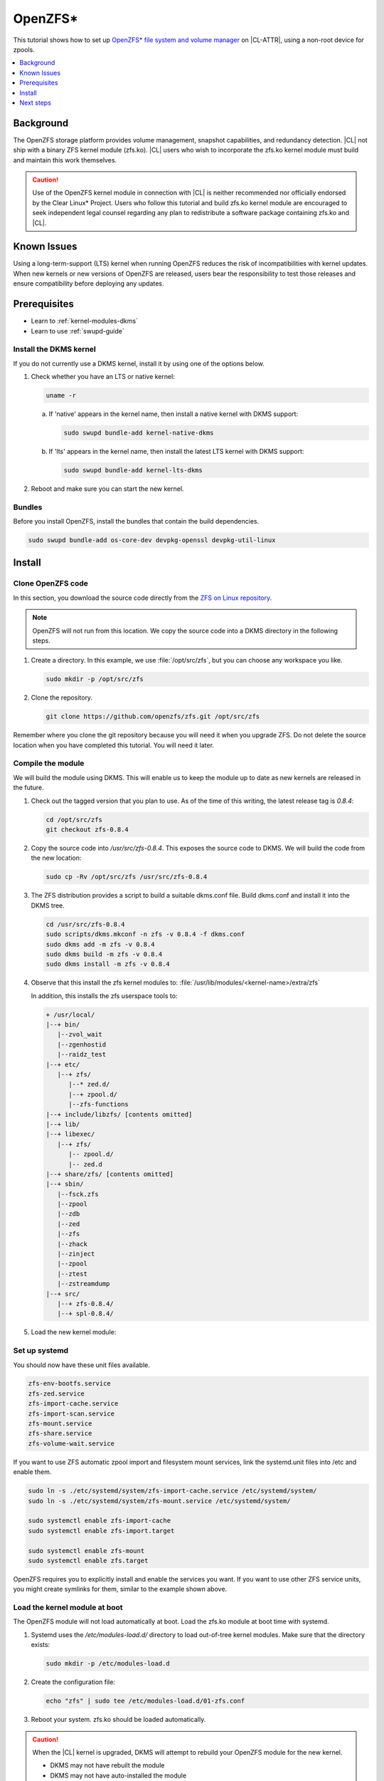 .. _zfs:

OpenZFS*
########

This tutorial shows how to set up `OpenZFS* file system and volume manager`_ on |CL-ATTR|, using a non-root device for zpools. 

.. contents::
   :local:
   :depth: 1

Background
**********

The OpenZFS storage platform provides volume management, snapshot capabilities, and redundancy detection. |CL| not ship with a binary ZFS kernel module (zfs.ko). |CL| users who wish to incorporate the zfs.ko kernel module must build and maintain this work themselves.

.. CAUTION::

   Use of the OpenZFS kernel module in connection with |CL| is neither recommended nor officially endorsed by the Clear Linux* Project.  Users who follow this tutorial and build zfs.ko kernel module are encouraged to seek independent legal counsel regarding any plan to redistribute a software package containing zfs.ko and |CL|. 

Known Issues
************

Using a long-term-support (LTS) kernel when running OpenZFS reduces the risk of incompatibilities with kernel updates. When new kernels or new versions of OpenZFS are released, users bear the responsibility to test those releases and ensure compatibility before deploying any updates. 

Prerequisites
*************

* Learn to :ref:`kernel-modules-dkms`
* Learn to use :ref:`swupd-guide`

Install the DKMS kernel
=======================

If you do not currently use a DKMS kernel, install it by using one of the options below.

#.  Check whether you have an LTS or native kernel:

    .. code-block:: bash
  
       uname -r

    a. If 'native' appears in the kernel name, then install a native
       kernel with DKMS support:

       .. code-block:: bash

          sudo swupd bundle-add kernel-native-dkms

    #. If 'lts' appears in the kernel name, then install the latest LTS
       kernel with DKMS support:

       .. code-block:: bash

          sudo swupd bundle-add kernel-lts-dkms

#. Reboot and make sure you can start the new kernel.

Bundles
=======

Before you install OpenZFS, install the bundles that contain the build dependencies.

.. code-block:: bash

    sudo swupd bundle-add os-core-dev devpkg-openssl devpkg-util-linux

Install
*******

Clone OpenZFS code
==================


In this section, you download the source code directly from the `ZFS on Linux repository`_.

.. note::
   
   OpenZFS will not run from this location. We copy the source code into a DKMS directory in the following steps. 

#. Create a directory. In this example, we use :file:`/opt/src/zfs`, 
   but you can choose any workspace you like. 

   .. code-block:: bash

      sudo mkdir -p /opt/src/zfs

#. Clone the repository.

   .. code-block:: bash

      git clone https://github.com/openzfs/zfs.git /opt/src/zfs

Remember where you clone the git repository because you will need it
when you upgrade ZFS. Do not delete the source location when you have completed this tutorial. You will need it later.

Compile the module
==================

We will build the module using DKMS. This will enable us to keep the module up to date as new kernels are released in the future.


#. Check out the tagged version that you plan to use. As of the time of this
   writing, the latest release tag is `0.8.4`:

   .. code-block:: bash

      cd /opt/src/zfs
      git checkout zfs-0.8.4

#. Copy the source code into `/usr/src/zfs-0.8.4`. This exposes the source
   code to DKMS. We will build the code from the new location:

   .. code-block:: bash

      sudo cp -Rv /opt/src/zfs /usr/src/zfs-0.8.4

#. The ZFS distribution provides a script to build a suitable dkms.conf file.
   Build dkms.conf and install it into the DKMS tree.

   .. code-block:: bash

      cd /usr/src/zfs-0.8.4
      sudo scripts/dkms.mkconf -n zfs -v 0.8.4 -f dkms.conf
      sudo dkms add -m zfs -v 0.8.4
      sudo dkms build -m zfs -v 0.8.4
      sudo dkms install -m zfs -v 0.8.4

#. Observe that this install the zfs kernel modules to: 
   :file:`/usr/lib/modules/<kernel-name>/extra/zfs`

   In addition, this installs the zfs userspace tools to:

   .. code-block:: console

      + /usr/local/
      |--+ bin/
         |--zvol_wait
         |--zgenhostid
         |--raidz_test
      |--+ etc/
         |--+ zfs/
            |--* zed.d/
            |--+ zpool.d/
            |--zfs-functions
      |--+ include/libzfs/ [contents omitted]
      |--+ lib/
      |--+ libexec/
         |--+ zfs/
            |-- zpool.d/
            |-- zed.d
      |--+ share/zfs/ [contents omitted]
      |--+ sbin/
         |--fsck.zfs
         |--zpool
         |--zdb
         |--zed
         |--zfs
         |--zhack
         |--zinject
         |--zpool
         |--ztest
         |--zstreamdump
      |--+ src/
         |--+ zfs-0.8.4/
         |--+ spl-0.8.4/


#. Load the new kernel module:

   .. code-block: bash

      sudo modprobe zfs


Set up systemd
==============

You should now have these unit files available. 

.. code-block:: console

   zfs-env-bootfs.service
   zfs-zed.service
   zfs-import-cache.service
   zfs-import-scan.service
   zfs-mount.service
   zfs-share.service
   zfs-volume-wait.service
  

If you want to use ZFS automatic zpool import and filesystem
mount services, link the systemd.unit files into /etc and enable them.

.. code-block:: bash

   sudo ln -s ./etc/systemd/system/zfs-import-cache.service /etc/systemd/system/
   sudo ln -s ./etc/systemd/system/zfs-mount.service /etc/systemd/system/

   sudo systemctl enable zfs-import-cache
   sudo systemctl enable zfs-import.target

   sudo systemctl enable zfs-mount
   sudo systemctl enable zfs.target

OpenZFS requires you to explicitly install and enable the services you want. 
If you want to use other ZFS service units, you might create symlinks for them, similar to the example shown above.

Load the kernel module at boot
==============================

The OpenZFS module will not load automatically at boot. Load the zfs.ko module at boot time with systemd.

#. Systemd uses the `/etc/modules-load.d/` directory to load out-of-tree
   kernel modules. Make sure that the directory exists:

   .. code-block:: bash

      sudo mkdir -p /etc/modules-load.d

#. Create the configuration file:

   .. code-block:: bash

      echo "zfs" | sudo tee /etc/modules-load.d/01-zfs.conf

#. Reboot your system. zfs.ko should be loaded automatically.

.. CAUTION::

   When the |CL| kernel is upgraded, DKMS will attempt to rebuild your OpenZFS module for the new kernel. 

   - DKMS may not have rebuilt the module
   - DKMS may not have auto-installed the module
   - The new kernel might introduce breaking changes that prevent zfs from 
     compiling

To fix this situation, you may have to recompile zfs.ko with the new kernel code. OpenZFS *might* not compile at all with the new kernel.


.. CAUTION::
   
   **Be sure you don't put anything on an OpenZFS pool that you would need
   in order to rebuild kernel modules.** You must ensure the compatibility of OpenZFS with new Linux kernels when they are released.

Troubleshooting
===============

If you suspect an issue with DKMS rebuilding your module, you can check two places for information. The dkms-new-kernel service will show status that may help in troubleshooting:

.. code-block:: bash

   systemctl status dkms-new-kernel.service

Also, the systemd journal may have important information:

.. code-block:: bash

   journalctl -xe

Next steps
**********
You are ready to create zpools and datasets! For more information on using ZFS, see:

* `FreeBSD Handbook chapter on ZFS`_
* `ZFS-on-Linux issue tracker`_

.. _FreeBSD Handbook chapter on ZFS: https://www.freebsd.org/doc/handbook/zfs.html
.. _ZFS-on-Linux issue tracker: https://github.com/openzfs/zfs/issues/10068
.. _ZFS on Linux repository: https://github.com/openzfs/zfs
.. _OpenZFS* file system and volume manager: https://github.com/openzfs/zfs